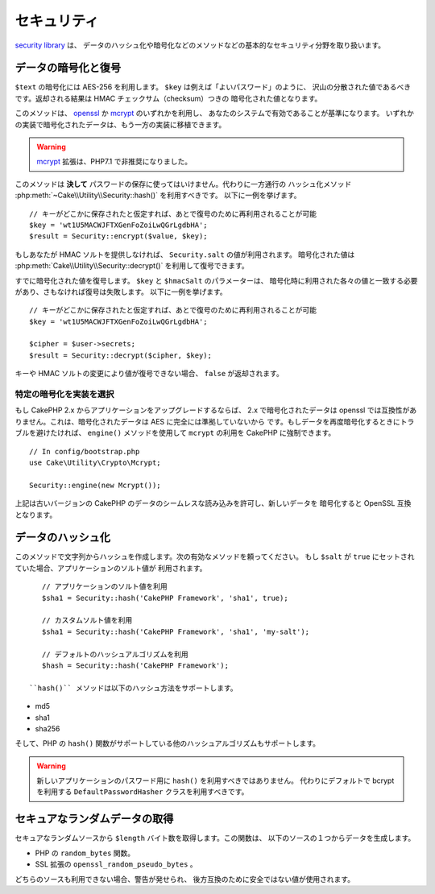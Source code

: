 セキュリティ
############

.. php:namespace:: Cake\Utility

.. php:class:: Security

`security library
<https://api.cakephp.org/3.x/class-Cake.Utility.Security.html>`_ は、
データのハッシュ化や暗号化などのメソッドなどの基本的なセキュリティ分野を取り扱います。

データの暗号化と復号
====================

.. php:staticmethod:: encrypt($text, $key, $hmacSalt = null)
.. php:staticmethod:: decrypt($cipher, $key, $hmacSalt = null)

``$text`` の暗号化には AES-256 を利用します。 ``$key`` は例えば「よいパスワード」のように、
沢山の分散された値であるべきです。返却される結果は HMAC チェックサム（checksum）つきの
暗号化された値となります。

このメソッドは、 `openssl <http://php.net/openssl>`_ か
`mcrypt <http://php.net/mcrypt>`_ のいずれかを利用し、
あなたのシステムで有効であることが基準になります。
いずれかの実装で暗号化されたデータは、もう一方の実装に移植できます。

.. warning::
    `mcrypt <http://php.net/mcrypt>`_ 拡張は、PHP7.1 で非推奨になりました。


このメソッドは **決して** パスワードの保存に使ってはいけません。代わりに一方通行の
ハッシュ化メソッド :php:meth:`~Cake\\Utility\\Security::hash()` を利用すべきです。
以下に一例を挙げます。 ::

    // キーがどこかに保存されたと仮定すれば、あとで復号のために再利用されることが可能
    $key = 'wt1U5MACWJFTXGenFoZoiLwQGrLgdbHA';
    $result = Security::encrypt($value, $key);

もしあなたが HMAC ソルトを提供しなければ、 ``Security.salt`` の値が利用されます。
暗号化された値は :php:meth:`Cake\\Utility\\Security::decrypt()` を利用して復号できます。

すでに暗号化された値を復号します。 ``$key`` と ``$hmacSalt`` のパラメーターは、
暗号化時に利用された各々の値と一致する必要があり、さもなければ復号は失敗します。
以下に一例を挙げます。 ::

    // キーがどこかに保存されたと仮定すれば、あとで復号のために再利用されることが可能
    $key = 'wt1U5MACWJFTXGenFoZoiLwQGrLgdbHA';

    $cipher = $user->secrets;
    $result = Security::decrypt($cipher, $key);

キーや HMAC ソルトの変更により値が復号できない場合、 ``false`` が返却されます。


.. _force-mcrypt:

特定の暗号化を実装を選択
------------------------

もし CakePHP 2.x からアプリケーションをアップグレードするならば、 2.x で暗号化されたデータは
openssl では互換性がありません。これは、暗号化されたデータは AES に完全には準拠していないから
です。もしデータを再度暗号化するときにトラブルを避けたければ、 ``engine()`` メソッドを使用して
``mcrypt`` の利用を CakePHP に強制できます。 ::

    // In config/bootstrap.php
    use Cake\Utility\Crypto\Mcrypt;

    Security::engine(new Mcrypt());

上記は古いバージョンの CakePHP のデータのシームレスな読み込みを許可し、新しいデータを
暗号化すると OpenSSL 互換となります。

データのハッシュ化
==================

.. php:staticmethod:: hash( $string, $type = NULL, $salt = false )

このメソッドで文字列からハッシュを作成します。次の有効なメソッドを頼ってください。
もし ``$salt`` が ``true`` にセットされていた場合、アプリケーションのソルト値が
利用されます。 ::

    // アプリケーションのソルト値を利用
    $sha1 = Security::hash('CakePHP Framework', 'sha1', true);

    // カスタムソルト値を利用
    $sha1 = Security::hash('CakePHP Framework', 'sha1', 'my-salt');

    // デフォルトのハッシュアルゴリズムを利用
    $hash = Security::hash('CakePHP Framework');

 ``hash()`` メソッドは以下のハッシュ方法をサポートします。

- md5
- sha1
- sha256

そして、PHP の ``hash()`` 関数がサポートしている他のハッシュアルゴリズムもサポートします。

.. warning::

    新しいアプリケーションのパスワード用に ``hash()`` を利用すべきではありません。
    代わりにデフォルトで bcrypt を利用する ``DefaultPasswordHasher`` クラスを利用すべきです。

セキュアなランダムデータの取得
==============================

.. php:staticmethod:: randomBytes($length)

セキュアなランダムソースから ``$length`` バイト数を取得します。この関数は、
以下のソースの１つからデータを生成します。

* PHP の ``random_bytes`` 関数。
* SSL 拡張の ``openssl_random_pseudo_bytes`` 。

どちらのソースも利用できない場合、警告が発せられ、
後方互換のために安全ではない値が使用されます。

.. versionadded:: 3.2.3
    randomBytes メソッドは 3.2.3 で追加されました。

.. meta::
    :title lang=ja: Security
    :keywords lang=ja: security api,secret password,cipher text,php class,class security,text key,security library,object instance,security measures,basic security,security level,string type,fallback,hash,data security,singleton,inactivity,php encrypt,implementation,php security
